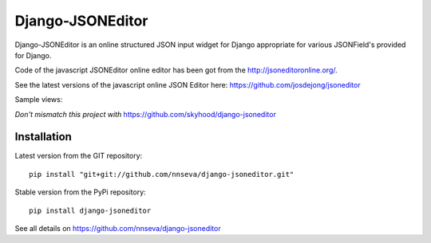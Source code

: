 Django-JSONEditor
===================

Django-JSONEditor is an online structured JSON input widget for Django appropriate for various JSONField's provided for Django.

Code of the javascript JSONEditor online editor has been got from the http://jsoneditoronline.org/.

See the latest versions of the javascript online JSON Editor here: https://github.com/josdejong/jsoneditor

Sample views:

.. image:: https://raw.github.com/josdejong/jsoneditor/master/misc/jsoneditor.png

*Don't mismatch this project with* https://github.com/skyhood/django-jsoneditor

Installation
------------
Latest version from the GIT repository::

    pip install "git+git://github.com/nnseva/django-jsoneditor.git"

Stable version from the PyPi repository::

    pip install django-jsoneditor

See all details on https://github.com/nnseva/django-jsoneditor
